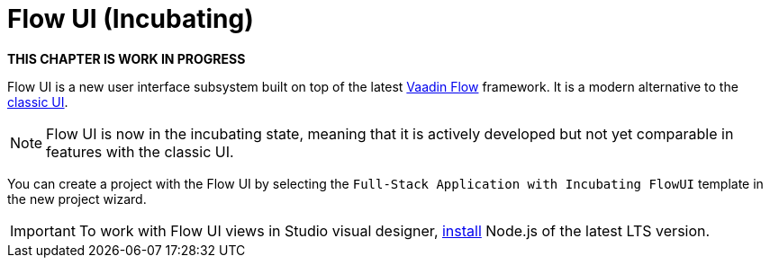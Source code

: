 = Flow UI (Incubating)

*THIS CHAPTER IS WORK IN PROGRESS*

Flow UI is a new user interface subsystem built on top of the latest https://vaadin.com/flow[Vaadin Flow^] framework. It is a modern alternative to the xref:ui:index.adoc[classic UI].

NOTE: Flow UI is now in the incubating state, meaning that it is actively developed but not yet comparable in features with the classic UI.

You can create a project with the Flow UI by selecting the `Full-Stack Application with Incubating FlowUI` template in the new project wizard.

[IMPORTANT]
====
To work with Flow UI views in Studio visual designer, https://nodejs.org/en/download[install^] Node.js of the latest LTS version.
====


// [[component]]
// == Components
//
// == Actions
//
// == Data Components
//
// == Facets
//
// == Visual Designer